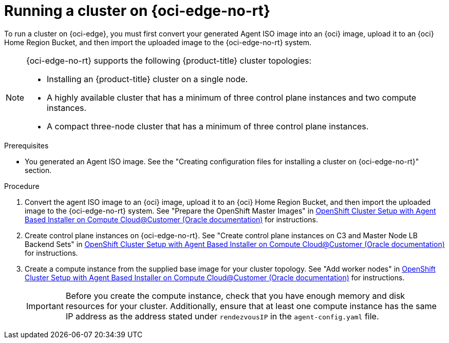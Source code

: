 // Module included in the following assemblies:
//
// * installing/installing_oci/installing-oci-agent-based-installer.adoc

:_mod-docs-content-type: PROCEDURE
[id="running-cluster-oci-c3-agent-based_{context}"]
= Running a cluster on {oci-edge-no-rt}

To run a cluster on {oci-edge}, you must first convert your generated Agent ISO image into an {oci} image, upload it to an {oci} Home Region Bucket, and then import the uploaded image to the {oci-edge-no-rt} system.

[NOTE]
====
{oci-edge-no-rt} supports the following {product-title} cluster topologies:

* Installing an {product-title} cluster on a single node.
* A highly available cluster that has a minimum of three control plane instances and two compute instances.
* A compact three-node cluster that has a minimum of three control plane instances.
====

.Prerequisites

* You generated an Agent ISO image. See the "Creating configuration files for installing a cluster on {oci-edge-no-rt}" section.

.Procedure

. Convert the agent ISO image to an {oci} image, upload it to an {oci} Home Region Bucket, and then import the uploaded image to the {oci-edge-no-rt} system.
See "Prepare the OpenShift Master Images" in link:https://www.oracle.com/a/otn/docs/compute_cloud_at_customer_agent_based_installation.pdf?source=:em:nl:mt::::PCATP[OpenShift Cluster Setup with
Agent Based Installer on Compute
Cloud@Customer (Oracle documentation)] for instructions.

. Create control plane instances on {oci-edge-no-rt}.
See "Create control plane instances on C3 and Master Node LB Backend Sets" in link:https://www.oracle.com/a/otn/docs/compute_cloud_at_customer_agent_based_installation.pdf?source=:em:nl:mt::::PCATP[OpenShift Cluster Setup with
Agent Based Installer on Compute
Cloud@Customer (Oracle documentation)] for instructions.

. Create a compute instance from the supplied base image for your cluster topology.
See "Add worker nodes" in link:https://www.oracle.com/a/otn/docs/compute_cloud_at_customer_agent_based_installation.pdf?source=:em:nl:mt::::PCATP[OpenShift Cluster Setup with
Agent Based Installer on Compute
Cloud@Customer (Oracle documentation)] for instructions.
+
[IMPORTANT]
====
Before you create the compute instance, check that you have enough memory and disk resources for your cluster. Additionally, ensure that at least one compute instance has the same IP address as the address stated under `rendezvousIP` in the `agent-config.yaml` file.
====